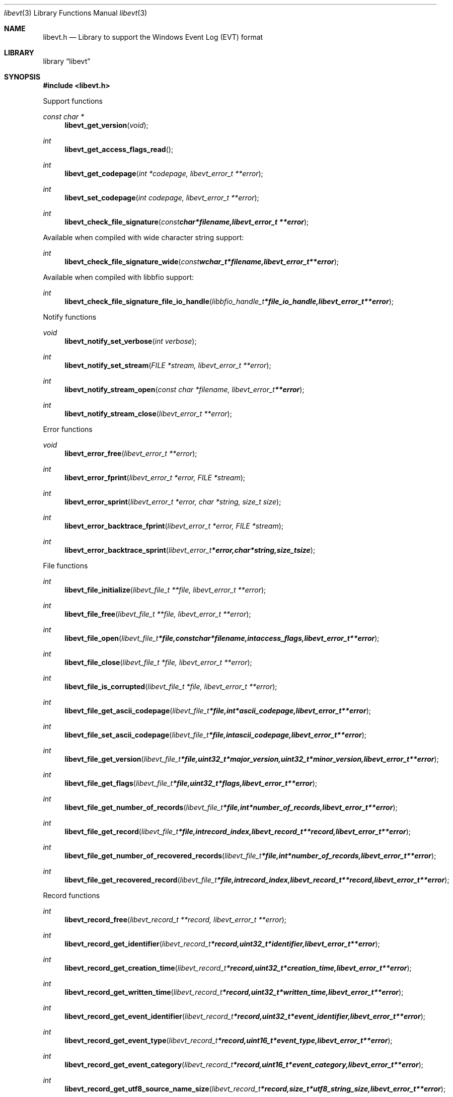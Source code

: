 .Dd August 19, 2012
.Dt libevt 3
.Os libevt
.Sh NAME
.Nm libevt.h
.Nd Library to support the Windows Event Log (EVT) format
.Sh LIBRARY
.Lb libevt
.Sh SYNOPSIS
.In libevt.h
.Pp
Support functions
.Ft const char *
.Fn libevt_get_version "void"
.Ft int
.Fn libevt_get_access_flags_read
.Ft int
.Fn libevt_get_codepage "int *codepage, libevt_error_t **error"
.Ft int
.Fn libevt_set_codepage "int codepage, libevt_error_t **error"
.Ft int
.Fn libevt_check_file_signature "const char *filename, libevt_error_t **error"
.Pp
Available when compiled with wide character string support:
.Ft int
.Fn libevt_check_file_signature_wide "const wchar_t *filename, libevt_error_t **error"
.Pp
Available when compiled with libbfio support:
.Ft int
.Fn libevt_check_file_signature_file_io_handle "libbfio_handle_t *file_io_handle, libevt_error_t **error"
.Pp
Notify functions
.Ft void
.Fn libevt_notify_set_verbose "int verbose"
.Ft int
.Fn libevt_notify_set_stream "FILE *stream, libevt_error_t **error"
.Ft int
.Fn libevt_notify_stream_open "const char *filename, libevt_error_t **error"
.Ft int
.Fn libevt_notify_stream_close "libevt_error_t **error"
.Pp
Error functions
.Ft void 
.Fn libevt_error_free "libevt_error_t **error"
.Ft int
.Fn libevt_error_fprint "libevt_error_t *error, FILE *stream"
.Ft int
.Fn libevt_error_sprint "libevt_error_t *error, char *string, size_t size"
.Ft int 
.Fn libevt_error_backtrace_fprint "libevt_error_t *error, FILE *stream"
.Ft int
.Fn libevt_error_backtrace_sprint "libevt_error_t *error, char *string, size_t size"
.Pp
File functions
.Ft int
.Fn libevt_file_initialize "libevt_file_t **file, libevt_error_t **error"
.Ft int
.Fn libevt_file_free "libevt_file_t **file, libevt_error_t **error"
.Ft int
.Fn libevt_file_open "libevt_file_t *file, const char *filename, int access_flags, libevt_error_t **error"
.Ft int
.Fn libevt_file_close "libevt_file_t *file, libevt_error_t **error"
.Ft int
.Fn libevt_file_is_corrupted "libevt_file_t *file, libevt_error_t **error"
.Ft int
.Fn libevt_file_get_ascii_codepage "libevt_file_t *file, int *ascii_codepage, libevt_error_t **error"
.Ft int
.Fn libevt_file_set_ascii_codepage "libevt_file_t *file, int ascii_codepage, libevt_error_t **error"
.Ft int
.Fn libevt_file_get_version "libevt_file_t *file, uint32_t *major_version, uint32_t *minor_version, libevt_error_t **error"
.Ft int
.Fn libevt_file_get_flags "libevt_file_t *file, uint32_t *flags, libevt_error_t **error"
.Ft int
.Fn libevt_file_get_number_of_records "libevt_file_t *file, int *number_of_records, libevt_error_t **error"
.Ft int
.Fn libevt_file_get_record "libevt_file_t *file, int record_index, libevt_record_t **record, libevt_error_t **error"
.Ft int
.Fn libevt_file_get_number_of_recovered_records "libevt_file_t *file, int *number_of_records, libevt_error_t **error"
.Ft int
.Fn libevt_file_get_recovered_record "libevt_file_t *file, int record_index, libevt_record_t **record, libevt_error_t **error"
.Pp
Record functions
.Ft int
.Fn libevt_record_free "libevt_record_t **record, libevt_error_t **error"
.Ft int
.Fn libevt_record_get_identifier "libevt_record_t *record, uint32_t *identifier, libevt_error_t **error"
.Ft int
.Fn libevt_record_get_creation_time "libevt_record_t *record, uint32_t *creation_time, libevt_error_t **error"
.Ft int
.Fn libevt_record_get_written_time "libevt_record_t *record, uint32_t *written_time, libevt_error_t **error"
.Ft int
.Fn libevt_record_get_event_identifier "libevt_record_t *record, uint32_t *event_identifier, libevt_error_t **error"
.Ft int
.Fn libevt_record_get_event_type "libevt_record_t *record, uint16_t *event_type, libevt_error_t **error"
.Ft int
.Fn libevt_record_get_event_category "libevt_record_t *record, uint16_t *event_category, libevt_error_t **error"
.Ft int
.Fn libevt_record_get_utf8_source_name_size "libevt_record_t *record, size_t *utf8_string_size, libevt_error_t **error"
.Ft int
.Fn libevt_record_get_utf8_source_name "libevt_record_t *record, uint8_t *utf8_string, size_t utf8_string_size, libevt_error_t **error"
.Ft int
.Fn libevt_record_get_utf16_source_name_size "libevt_record_t *record, size_t *utf16_string_size, libevt_error_t **error"
.Ft int
.Fn libevt_record_get_utf16_source_name "libevt_record_t *record, uint16_t *utf16_string, size_t utf16_string_size, libevt_error_t **error"
.Ft int
.Fn libevt_record_get_utf8_computer_name_size "libevt_record_t *record, size_t *utf8_string_size, libevt_error_t **error"
.Ft int
.Fn libevt_record_get_utf8_computer_name "libevt_record_t *record, uint8_t *utf8_string, size_t utf8_string_size, libevt_error_t **error"
.Ft int
.Fn libevt_record_get_utf16_computer_name_size "libevt_record_t *record, size_t *utf16_string_size, libevt_error_t **error"
.Ft int
.Fn libevt_record_get_utf16_computer_name "libevt_record_t *record, uint16_t *utf16_string, size_t utf16_string_size, libevt_error_t **error"
.Ft int
.Fn libevt_record_get_utf8_user_security_identifier_size "libevt_record_t *record, size_t *utf8_string_size, libevt_error_t **error"
.Ft int
.Fn libevt_record_get_utf8_user_security_identifier "libevt_record_t *record, uint8_t *utf8_string, size_t utf8_string_size, libevt_error_t **error"
.Ft int
.Fn libevt_record_get_utf16_user_security_identifier_size "libevt_record_t *record, size_t *utf16_string_size, libevt_error_t **error"
.Ft int
.Fn libevt_record_get_utf16_user_security_identifier "libevt_record_t *record, uint16_t *utf16_string, size_t utf16_string_size, libevt_error_t **error"
.Ft int
.Fn libevt_record_get_number_of_strings "libevt_record_t *record, int *number_of_strings, libevt_error_t **error"
.Ft int
.Fn libevt_record_get_utf8_string_size "libevt_record_t *record, int string_index, size_t *utf8_string_size, libevt_error_t **error"
.Ft int
.Fn libevt_record_get_utf8_string "libevt_record_t *record, int string_index, uint8_t *utf8_string, size_t utf8_string_size, libevt_error_t **error"
.Ft int
.Fn libevt_record_get_utf16_string_size "libevt_record_t *record, int string_index, size_t *utf16_string_size, libevt_error_t **error"
.Ft int
.Fn libevt_record_get_utf16_string "libevt_record_t *record, int string_index, uint16_t *utf16_string, size_t utf16_string_size, libevt_error_t **error"
.Ft int
.Fn libevt_record_get_data_size "libevt_record_t *record, size_t *data_size, libevt_error_t **error"
.Ft int
.Fn libevt_record_get_data "libevt_record_t *record, uint8_t *data, size_t data_size, libevt_error_t **error"
.Pp
Available when compiled with wide character string support:
.Ft int
.Fn libevt_file_open_wide "libevt_file_t *file, const wchar_t *filename, int access_flags, libevt_error_t **error"
.Pp
Available when compiled with libbfio support:
.Ft int
.Fn libevt_file_open_file_io_handle "libevt_file_t *file, libbfio_handle_t *file_io_handle, int access_flags, libevt_error_t **error"
.Sh DESCRIPTION
The
.Fn libevt_get_version
function is used to retrieve the library version.
.Sh RETURN VALUES
Most of the functions return NULL or \-1 on error, dependent on the return type. For the actual return values refer to libevt.h
.Sh ENVIRONMENT
None
.Sh FILES
None
.Sh NOTES
Internally libevt uses both ASCII and Unicode (UTF-16 little-endian) strings, as stored in the EVT file. ASCII strings in a EVT file contain an extended ASCII string using the codepage of the system it was created on. The function
.Ar libevt_set_ascii_codepage
 allows to set the required codepage for reading and writing. The default codepage is Windows 1252. Unsupported extended characters are replaced to the Unicode replacement character (U+fffd) when reading and the ASCII substitude character (0x1a) when writing.

Libevt uses either the system specific narrow or wide character strings for filenames.
To compile libevt with wide character support use
.Ar ./configure --enable-wide-character-type=yes
 or on Windows define
.Ar WINAPI
 and either
.Ar _UNICODE
 or
.Ar UNICODE

To have other code to determine if libevt was compiled with wide character support it defines
.Ar LIBEVT_HAVE_WIDE_CHARACTER_TYPE
 in libevt/features.h.

libevt allows to be compiled with chained IO support using libbfio.
The libevt configure script will automatically detect if a compatible version of libbfio is available.

To have other code to determine if libevt was compiled with libbfio support it defines
.Ar LIBEVT_HAVE_BFIO
 in libevt/features.h.

.Sh BUGS
Please report bugs of any kind to <joachim.metz@gmail.com> or on the project website:
http://code.google.com/p/libevt/
.Sh AUTHOR
These man pages were written by Joachim Metz.
.Sh COPYRIGHT
Copyright 2011-2012 Joachim Metz <joachim.metz@gmail.com>.
This is free software; see the source for copying conditions. There is NO warranty; not even for MERCHANTABILITY or FITNESS FOR A PARTICULAR PURPOSE.
.Sh SEE ALSO
the libevt.h include file
